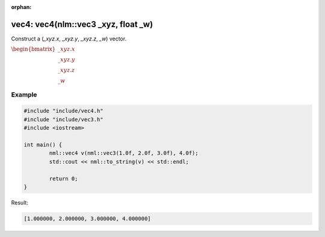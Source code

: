 :orphan:

vec4: vec4(nlm::vec3 _xyz, float _w)
====================================

Construct a (*_xyz.x*, *_xyz.y*, *_xyz.z*, *_w*) vector.

:math:`\begin{bmatrix} \_xyz.x \\ \_xyz.y \\ \_xyz.z \\ \_w \end{bmatrix}`

Example
-------

.. code-block:: cpp

	#include "include/vec4.h"
	#include "include/vec3.h"
	#include <iostream>

	int main() {
		nml::vec4 v(nml::vec3(1.0f, 2.0f, 3.0f), 4.0f);
		std::cout << nml::to_string(v) << std::endl;

		return 0;
	}

Result:

.. code-block::

	[1.000000, 2.000000, 3.000000, 4.000000]